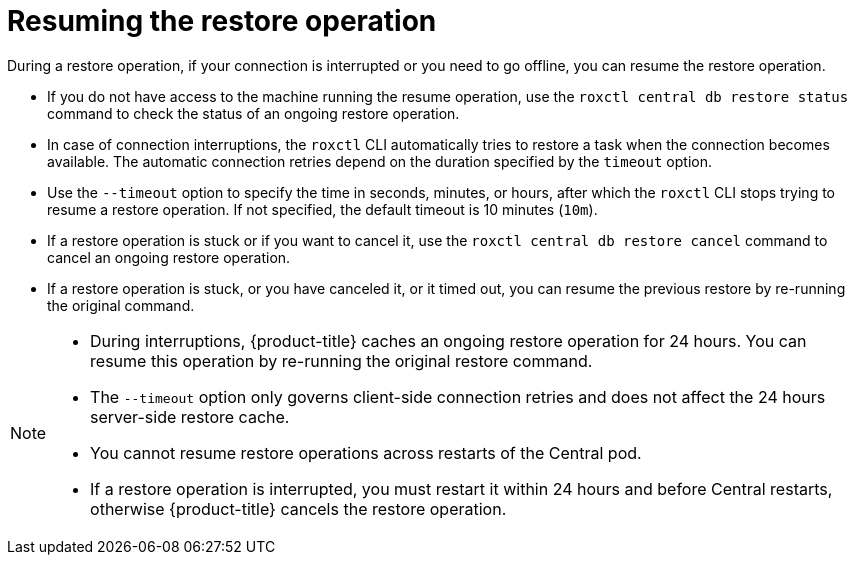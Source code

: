 // Module included in the following assemblies:
//
// * backup_and_restore/restore-acs.adoc
:_module-type: CONCEPT
[id="resume-acs-restore_{context}"]
= Resuming the restore operation

[role="_abstract"]
During a restore operation, if your connection is interrupted or you need to go offline, you can resume the restore operation.

* If you do not have access to the machine running the resume operation, use the `roxctl central db restore status` command to check the status of an ongoing restore operation.
* In case of connection interruptions, the `roxctl` CLI automatically tries to restore a task when the connection becomes available.
The automatic connection retries depend on the duration specified by the `timeout` option.
* Use the `--timeout` option to specify the time in seconds, minutes, or hours, after which the `roxctl` CLI stops trying to resume a restore operation.
If not specified, the default timeout is 10 minutes (`10m`).
* If a restore operation is stuck or if you want to cancel it, use the `roxctl central db restore cancel` command to cancel an ongoing restore operation.
* If a restore operation is stuck, or you have canceled it, or it timed out, you can resume the previous restore by re-running the original command.

[NOTE]
====
* During interruptions, {product-title} caches an ongoing restore operation for 24 hours.
You can resume this operation by re-running the original restore command.
* The `--timeout` option only governs client-side connection retries and does not affect the 24 hours server-side restore cache.
* You cannot resume restore operations across restarts of the Central pod.
* If a restore operation is interrupted, you must restart it within 24 hours and before Central restarts, otherwise {product-title} cancels the restore operation.
====
